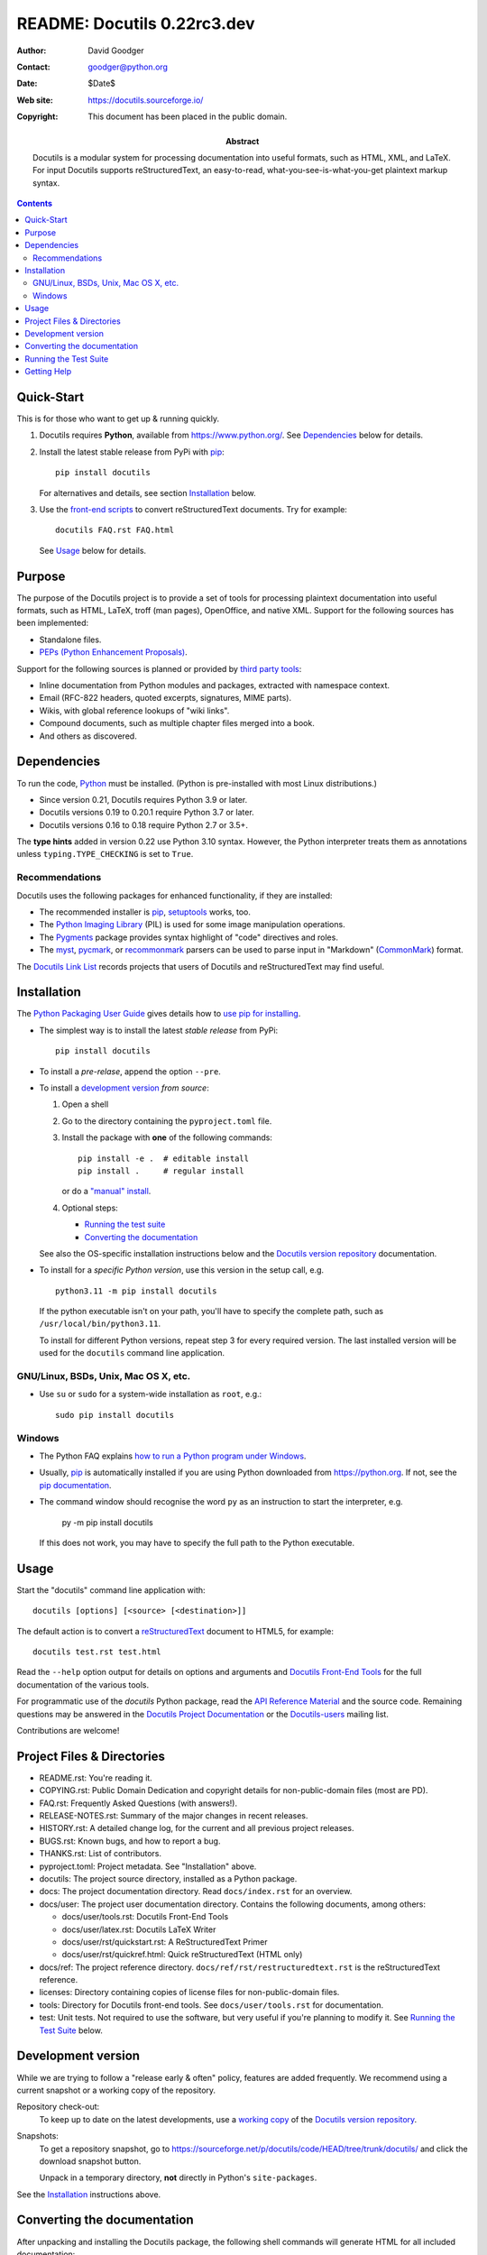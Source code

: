 ==============================
 README: Docutils 0.22rc3.dev
==============================

:Author: David Goodger
:Contact: goodger@python.org
:Date: $Date$
:Web site: https://docutils.sourceforge.io/
:Copyright: This document has been placed in the public domain.

:Abstract: Docutils is a modular system for processing documentation into
           useful formats, such as HTML, XML, and LaTeX.
           For input Docutils supports reStructuredText, an easy-to-read,
           what-you-see-is-what-you-get plaintext markup syntax.

.. contents::


Quick-Start
===========

This is for those who want to get up & running quickly.

1. Docutils requires **Python**, available from
   https://www.python.org/.
   See Dependencies_ below for details.

2. Install the latest stable release from PyPi with pip_::

       pip install docutils

   For alternatives and details, see section `Installation`_ below.

3. Use the `front-end scripts`_ to convert reStructuredText documents.
   Try for example::

       docutils FAQ.rst FAQ.html

   See Usage_ below for details.


Purpose
=======

The purpose of the Docutils project is to provide a set of tools for
processing plaintext documentation into useful formats, such as HTML,
LaTeX, troff (man pages), OpenOffice, and native XML.  Support for the
following sources has been implemented:

* Standalone files.

* `PEPs (Python Enhancement Proposals)`_.

Support for the following sources is planned or provided by
`third party tools`_:

* Inline documentation from Python modules and packages, extracted
  with namespace context.

* Email (RFC-822 headers, quoted excerpts, signatures, MIME parts).

* Wikis, with global reference lookups of "wiki links".

* Compound documents, such as multiple chapter files merged into a
  book.

* And others as discovered.

.. _PEPs (Python Enhancement Proposals):
   https://peps.python.org/pep-0012
.. _third party tools: docs/user/links.html#related-applications


Dependencies
============

To run the code, Python_ must be installed.
(Python is pre-installed with most Linux distributions.)

* Since version 0.21, Docutils requires Python 3.9 or later.
* Docutils versions 0.19 to 0.20.1 require Python 3.7 or later.
* Docutils versions 0.16 to 0.18 require Python 2.7 or 3.5+.

The **type hints** added in version 0.22 use Python 3.10 syntax.
However, the Python interpreter treats them as annotations
unless ``typing.TYPE_CHECKING`` is set to ``True``.

.. _Python: https://www.python.org/.


Recommendations
---------------

Docutils uses the following packages for enhanced functionality, if they
are installed:

* The recommended installer is pip_, setuptools_ works, too.

* The `Python Imaging Library`_ (PIL) is used for some image
  manipulation operations.

* The `Pygments`_ package provides syntax highlight of "code" directives
  and roles.

* The `myst`_, `pycmark`_, or `recommonmark`_ parsers can be used to
  parse input in "Markdown" (CommonMark_) format.

The `Docutils Link List <docs/user/links.html>`__ records projects that
users of Docutils and reStructuredText may find useful.

.. _pip: https://pypi.org/project/pip/
.. _setuptools: https://pypi.org/project/setuptools/
.. _Python Imaging Library: http://www.pythonware.com/products/pil/
.. _Pygments: https://pypi.org/project/Pygments/
.. _myst: https://pypi.org/project/myst-docutils/
.. _pycmark: https://pypi.org/project/pycmark/
.. _recommonmark: https://github.com/rtfd/recommonmark
.. _CommonMark: https://spec.commonmark.org/0.30/


Installation
============

The `Python Packaging User Guide`_ gives details how to
`use pip for installing`_.

* The simplest way is to install the latest *stable release* from PyPi::

      pip install docutils

* To install a *pre-relase*, append the option ``--pre``.

* To install a `development version`_ *from source*:

  1. Open a shell

  2. Go to the directory containing the ``pyproject.toml`` file.

  3. Install the package with **one** of the following commands::

         pip install -e .  # editable install
         pip install .     # regular install

     or do a `"manual" install`_.

  4. Optional steps:

     * `Running the test suite`_
     * `Converting the documentation`_

  See also the OS-specific installation instructions below and
  the `Docutils version repository`_ documentation.

* To install for a *specific Python version*, use this version in the
  setup call, e.g. ::

       python3.11 -m pip install docutils

  If the python executable isn't on your path, you'll have to specify the
  complete path, such as ``/usr/local/bin/python3.11``.

  To install for different Python versions, repeat step 3 for every
  required version. The last installed version will be used for the
  ``docutils`` command line application.

.. _Python Packaging User Guide: https://packaging.python.org/en/latest/
.. _use pip for installing:
    https://packaging.python.org/en/latest/tutorials/installing-packages/
    #use-pip-for-installing
.. _"editable" install:
    https://pip.pypa.io/en/stable/topics/local-project-installs/
    #editable-installs
.. _"manual" install: docs/dev/repository.html#manual-install


GNU/Linux, BSDs, Unix, Mac OS X, etc.
-------------------------------------

* Use ``su`` or ``sudo`` for a system-wide
  installation as ``root``, e.g.::

      sudo pip install docutils


Windows
-------

* The Python FAQ explains `how to run a Python program under Windows`__.

  __ https://docs.python.org/3/faq/windows.html
     #how-do-i-run-a-python-program-under-windows

* Usually, pip_ is automatically installed if you are using Python
  downloaded from https://python.org. If not, see the
  `pip documentation <https://pip.pypa.io/en/stable/installation/>`__.

* The command window should recognise the word ``py`` as an instruction to
  start the interpreter, e.g.

       py -m pip install docutils

  If this does not work, you may have to specify the full path to the
  Python executable.


Usage
=====

Start the "docutils" command line application with::

    docutils [options] [<source> [<destination>]]

The default action is to convert a reStructuredText_ document to HTML5,
for example::

    docutils test.rst test.html

Read the ``--help`` option output for details on options and arguments and
`Docutils Front-End Tools`_ for the full documentation of the various tools.

For programmatic use of the `docutils` Python package, read the
`API Reference Material`_ and the source code.
Remaining questions may be answered in the `Docutils Project
Documentation`_ or the Docutils-users_ mailing list.

Contributions are welcome!

.. _reStructuredText: https://docutils.sourceforge.io/rst.html
.. _front-end scripts:
.. _Docutils Front-End Tools: docs/user/tools.html
.. _API Reference Material: /docs/index.html
                            #api-reference-material-for-client-developers
.. _Docutils Project Documentation: /docs/index.html


Project Files & Directories
===========================

* README.rst: You're reading it.

* COPYING.rst: Public Domain Dedication and copyright details for
  non-public-domain files (most are PD).

* FAQ.rst: Frequently Asked Questions (with answers!).

* RELEASE-NOTES.rst: Summary of the major changes in recent releases.

* HISTORY.rst: A detailed change log, for the current and all previous
  project releases.

* BUGS.rst: Known bugs, and how to report a bug.

* THANKS.rst: List of contributors.

* pyproject.toml: Project metadata.
  See "Installation" above.

* docutils: The project source directory, installed as a Python
  package.

* docs: The project documentation directory.  Read ``docs/index.rst``
  for an overview.

* docs/user: The project user documentation directory.  Contains the
  following documents, among others:

  - docs/user/tools.rst: Docutils Front-End Tools
  - docs/user/latex.rst: Docutils LaTeX Writer
  - docs/user/rst/quickstart.rst: A ReStructuredText Primer
  - docs/user/rst/quickref.html: Quick reStructuredText (HTML only)

* docs/ref: The project reference directory.
  ``docs/ref/rst/restructuredtext.rst`` is the reStructuredText
  reference.

* licenses: Directory containing copies of license files for
  non-public-domain files.

* tools: Directory for Docutils front-end tools.  See
  ``docs/user/tools.rst`` for documentation.

* test: Unit tests.  Not required to use the software, but very useful
  if you're planning to modify it.  See `Running the Test Suite`_
  below.


Development version
===================

While we are trying to follow a "release early & often" policy,
features are added frequently.
We recommend using a current snapshot or a working copy of the repository.

Repository check-out:
  To keep up to date on the latest developments,
  use a `working copy`__ of the `Docutils version repository`_.

Snapshots:
  To get a repository _`snapshot`, go to
  https://sourceforge.net/p/docutils/code/HEAD/tree/trunk/docutils/
  and click the download snapshot button.

  Unpack in a temporary directory,
  **not** directly in Python's ``site-packages``.

See the `Installation`_ instructions above.

__ docs/dev/repository.html#checking-out-the-repository
.. _Docutils version repository: docs/dev/repository.html
.. _sandbox: https://docutils.sourceforge.io/sandbox/README.html


Converting the documentation
============================

After unpacking and installing the Docutils package, the following
shell commands will generate HTML for all included documentation::

    cd <archive_directory_path>
    tools/buildhtml.py .

On Windows systems, type::

    cd <archive_directory_path>
    py tools\buildhtml.py ..

The final directory name of the ``<archive_directory_path>`` is
"docutils" for snapshots.  For official releases, the directory may be
called "docutils-X.Y.Z", where "X.Y.Z" is the release version.

Some files may generate system messages (warnings and errors).  The
``docs/user/rst/demo.rst`` file (under the archive directory) contains
five intentional errors.  (They test the error reporting mechanism!)


Running the Test Suite
======================

The test suite is documented in `Docutils Testing`_ (docs/dev/testing.rst).

To run the entire test suite, open a shell and use the following
commands::

    cd <archive_directory_path>/test
    ./alltests.py

Under Windows, type::

    cd <archive_directory_path>\test
    python alltests.py


You should see a long line of periods, one for each test, and then a
summary like this::

    Ran 1744 tests in 5.859s

    OK (skipped=1)
    Elapsed time: 6.235 seconds

The number of tests will grow over time, and the times reported will
depend on the computer running the tests.
Some test are skipped, if optional dependencies (`recommendations`_)
are missing.
The difference between the two times represents the time required to set
up the tests (import modules, create data structures, etc.).

A copy of the test output is written to the file ``alltests.out``.

If any of the tests fail, please `open a bug report`_ or `send an email`_
(see `Bugs <BUGS.html>`_).
Please include all relevant output, information about your operating
system, Python version, and Docutils version.  To see the Docutils
version, look at the test output or use ::

    docutils --version

.. _Docutils Testing: https://docutils.sourceforge.io/docs/dev/testing.html
.. _open a bug report:
   https://sourceforge.net/p/docutils/bugs/
.. _send an email: mailto:docutils-users@lists.sourceforge.net
   ?subject=Test%20suite%20failure
.. _web interface: https://sourceforge.net/p/docutils/mailman/


Getting Help
============

All documentation can be reached from the `Project Documentation
Overview`_.

The SourceForge `project page`_ has links to the tracker, mailing
lists, and code repository.

If you have further questions or need assistance with Docutils or
reStructuredText, please post a message to the Docutils-users_ mailing
list.

.. _Project Documentation Overview: docs/index.html
.. _project page: https://sourceforge.net/p/docutils
.. _Docutils-users: docs/user/mailing-lists.html#docutils-users


.. Emacs settings

   Local Variables:
   mode: indented-text
   mode: rst
   indent-tabs-mode: nil
   sentence-end-double-space: t
   fill-column: 70
   End:
